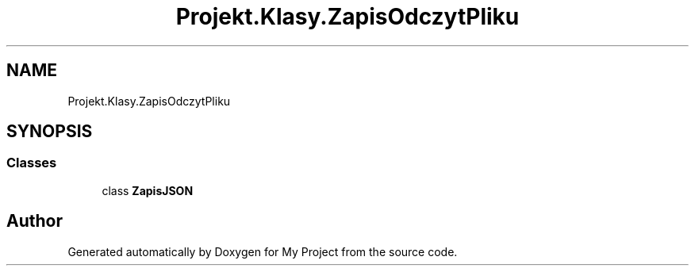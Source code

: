 .TH "Projekt.Klasy.ZapisOdczytPliku" 3 "Sun Jan 13 2019" "My Project" \" -*- nroff -*-
.ad l
.nh
.SH NAME
Projekt.Klasy.ZapisOdczytPliku
.SH SYNOPSIS
.br
.PP
.SS "Classes"

.in +1c
.ti -1c
.RI "class \fBZapisJSON\fP"
.br
.in -1c
.SH "Author"
.PP 
Generated automatically by Doxygen for My Project from the source code\&.
